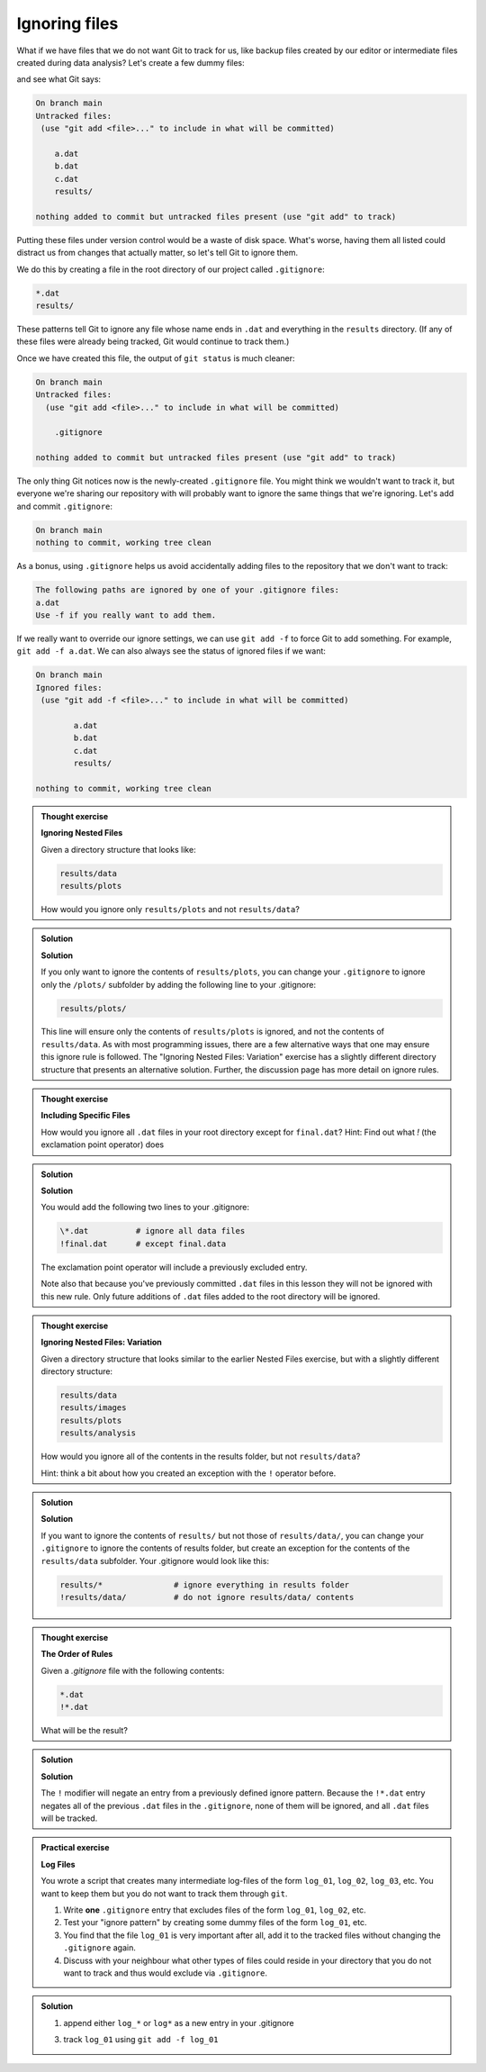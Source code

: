 Ignoring files
--------------

What if we have files that we do not want Git to track for us,
like backup files created by our editor or intermediate files created during data analysis?
Let's create a few dummy files:

.. code-block:: bash
    :caption: |cli|

    mkdir results
    touch a.dat b.dat c.dat results/a.out results/b.out

and see what Git says:

.. code-block:: bash
    :caption: |cli|

    git status

.. code-block:: output

    On branch main
    Untracked files:
     (use "git add <file>..." to include in what will be committed)

        a.dat
        b.dat
        c.dat
        results/

    nothing added to commit but untracked files present (use "git add" to track)

Putting these files under version control would be a waste of disk space.
What's worse, having them all listed could distract us from changes that actually matter,
so let's tell Git to ignore them.

We do this by creating a file in the root directory of our project called ``.gitignore``:

.. code-block:: bash
    :caption: |cli|

    nano .gitignore
    cat .gitignore


.. code-block:: output

    *.dat
    results/

These patterns tell Git to ignore any file whose name ends in ``.dat``
and everything in the ``results`` directory. (If any of these files were already being tracked,
Git would continue to track them.)

Once we have created this file, the output of ``git status`` is much cleaner:

.. code-block:: bash
    :caption: |cli|

    git status

.. code-block:: output
    
    On branch main
    Untracked files:
      (use "git add <file>..." to include in what will be committed)

        .gitignore

    nothing added to commit but untracked files present (use "git add" to track)

The only thing Git notices now is the newly-created ``.gitignore`` file.
You might think we wouldn't want to track it, but everyone we're sharing our repository with will probably want to ignore
the same things that we're ignoring. Let's add and commit ``.gitignore``:

.. code-block:: bash
    :caption: |cli|

    git add .gitignore
    git commit -m "Ignore data files and the results folder."
    git status

.. code-block:: output

    On branch main
    nothing to commit, working tree clean


As a bonus, using ``.gitignore`` helps us avoid accidentally adding files to the repository that we don't want to track:

.. code-block:: bash
    :caption: |cli|

    git add a.dat

.. code-block:: output
    
    The following paths are ignored by one of your .gitignore files:
    a.dat
    Use -f if you really want to add them.

If we really want to override our ignore settings, we can use ``git add -f`` to force Git to add something. For example,
``git add -f a.dat``. We can also always see the status of ignored files if we want:

.. code-block:: bash
    :caption: |cli|

    git status --ignored

.. code-block:: output

    On branch main
    Ignored files:
     (use "git add -f <file>..." to include in what will be committed)

            a.dat
            b.dat
            c.dat
            results/

    nothing to commit, working tree clean

.. admonition:: Thought exercise

    **Ignoring Nested Files**

    Given a directory structure that looks like:

    .. code-block:: output
        
        results/data
        results/plots

    How would you ignore only ``results/plots`` and not ``results/data``?


.. admonition:: Solution
    :class: toggle

    **Solution**

    If you only want to ignore the contents of
    ``results/plots``, you can change your ``.gitignore`` to ignore
    only the ``/plots/`` subfolder by adding the following line to
    your .gitignore:

    .. code-block:: output
        
        results/plots/

    This line will ensure only the contents of ``results/plots`` is ignored, and
    not the contents of ``results/data``.
    As with most programming issues, there are a few alternative ways that one may ensure this ignore rule is followed.
    The "Ignoring Nested Files: Variation" exercise has a slightly
    different directory structure that presents an alternative solution.
    Further, the discussion page has more detail on ignore rules.


.. admonition:: Thought exercise

    **Including Specific Files**
    
    How would you ignore all ``.dat`` files in your root directory except for
    ``final.dat``?
    Hint: Find out what `!` (the exclamation point operator) does


.. admonition:: Solution
    :class: toggle

    **Solution**

    You would add the following two lines to your .gitignore:

    .. code-block:: output

        \*.dat          # ignore all data files
        !final.dat      # except final.data

    The exclamation point operator will include a previously excluded entry.

    Note also that because you've previously committed ``.dat`` files in this
    lesson they will not be ignored with this new rule. Only future additions
    of ``.dat`` files added to the root directory will be ignored.


.. admonition:: Thought exercise

    **Ignoring Nested Files: Variation**

    Given a directory structure that looks similar to the earlier Nested Files
    exercise, but with a slightly different directory structure:

    .. code-block:: output
    
        results/data
        results/images
        results/plots
        results/analysis

    How would you ignore all of the contents in the results folder, but not ``results/data``?

    Hint: think a bit about how you created an exception with the ``!`` operator
    before.


.. admonition:: Solution
    :class: toggle

    **Solution**

    If you want to ignore the contents of
    ``results/`` but not those of ``results/data/``, you can change your ``.gitignore`` to ignore
    the contents of results folder, but create an exception for the contents of the
    ``results/data`` subfolder. Your .gitignore would look like this:

    .. code-block:: output

        results/*               # ignore everything in results folder
        !results/data/          # do not ignore results/data/ contents


.. admonition:: Thought exercise

    **The Order of Rules**

    Given a `.gitignore` file with the following contents:
    
    .. code-block:: output
    
        *.dat
        !*.dat
    
    What will be the result?


.. admonition:: Solution
    :class: toggle

    **Solution**

    The ``!`` modifier will negate an entry from a previously defined ignore pattern.
    Because the ``!*.dat`` entry negates all of the previous ``.dat`` files in the ``.gitignore``,
    none of them will be ignored, and all ``.dat`` files will be tracked.


.. admonition:: Practical exercise

    **Log Files**

    You wrote a script that creates many intermediate log-files of the form ``log_01``, ``log_02``, ``log_03``, etc.
    You want to keep them but you do not want to track them through ``git``.

    1. Write **one** ``.gitignore`` entry that excludes files of the form ``log_01``, ``log_02``, etc.

    2. Test your "ignore pattern" by creating some dummy files of the form ``log_01``, etc.

    3. You find that the file ``log_01`` is very important after all, add it to the tracked files without changing the ``.gitignore`` again.

    4. Discuss with your neighbour what other types of files could reside in your directory that you do not want to track and thus would exclude via ``.gitignore``.


.. admonition:: Solution
    :class: toggle

    1. append either ``log_*``  or  ``log*``  as a new entry in your .gitignore
    
    3. track ``log_01`` using   ``git add -f log_01``


